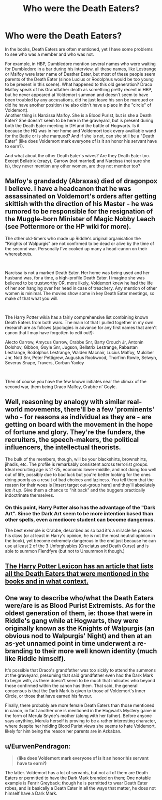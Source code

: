 #+TITLE: Who were the Death Eaters?

* Who were the Death Eaters?
:PROPERTIES:
:Author: PlusMortgage
:Score: 16
:DateUnix: 1554374692.0
:DateShort: 2019-Apr-04
:FlairText: Discussion
:END:
In the books, Death Eaters are often mentioned, yet I have some problems to see who was a member and who was not.

For example, in HBP, Dumbledore mention several names who were waiting for Dumbledore in a bar during his interview, all these names, like Lestrange or Malfoy were later name of Deather Eater, but most of these people seem parents of the Death Eater (since Lucius or Rodolphus would be too young to be present in this scene). What happened to this old generation? Draco Malfoy speak of his Grandfather death as something pretty recent in HBP, but he never appeared at Voldemort summon and doesn't seem to have been troubled by any accusations, did he just leave his son be marqued or did he have another position (he also didn't have a place in the "circle" of Voldemort).\\
Another thing is Narcissa Malfoy. She is a Blood Purist, but is she a Death Eater? She doesn't seem to be here in the graveyard, but is present during both the Death Eater meeting in DH and the battle of Hogwarts. Is it because the HQ was in her home and Voldemort took every availiable wand for the Battle or is she marqued? And if she is not, can she still be a "Death Eater" (like does Voldemort mark everyone of is it an honor his servant have to earn?).

And what about the other Death Eater's wives? Are they Death Eater too. Except Bellatrix (crazy), Carrow (not married) and Narcissa (not sure she is), they never mention any other women, are they not member too?


** Malfoy's grandaddy (Abraxas) died of dragonpox I believe. I have a headcanon that he was assassinated on Voldemort's orders after getting skittish with the direction of his Master - he was rumored to be responsible for the resignation of the Muggle-born Minister of Magic Nobby Leach (see Pottermore or the HP wiki for more).

The other old-timers who made up Riddle's original organisation the "Knights of Walpurgis" are not confirmed to be dead or alive by the time of the second war. Personally I've cooked up many a head-canon on their whereabouts.

​

Narcissa is not a marked Death Eater. Her home was being used and her husband was, for a time, a high-profile Death Eater. I imagine she was believed to be trustworthy OR, more likely, Voldemort knew he had the life of her son hanging over her head in case of treachery. Any mention of other women is minimal. The movies show some in key Death Eater meetings, so make of that what you will.

​

The Harry Potter wikia has a fairly comprehensive list combining known Death Eaters from both wars. The main lot that I pulled together in my own research are as follows (apologies in advance for any first names that aren't canon that I may have forgotten to edit out!):

Alecto Carrow, Amycus Carrow, Crabbe Snr, Barty Crouch Jr, Antonin Dolohov, Gibbon, Goyle Snr, Jugson, Bellatrix Lestrange, Rabastan Lestrange, Rodolphus Lestrange, Walden Macnair, Lucius Malfoy, Mulciber Jnr, Nott Snr, Peter Pettigrew, Augustus Rookwood, Thorfinn Rowle, Selwyn, Severus Snape, Travers, Corban Yaxley

​

Then of course you have the few known initiates near the climax of the second war, them being Draco Malfoy, Crabbe n' Goyle.
:PROPERTIES:
:Author: SomeKibble
:Score: 14
:DateUnix: 1554377402.0
:DateShort: 2019-Apr-04
:END:


** Well, reasoning by analogy with similar real-world movements, there'll be a few 'prominents' who - for reasons as individual as they are - are getting on board with the movement in the hope of fortune and glory. They're the funders, the recruiters, the speech-makers, the political influencers, the intellectual theorists.

The bulk of the members, though, will be your blackshirts, brownshirts, jihadis, etc. The profile is remarkably consistent across terrorist groups. Ideal recruiting age is 21-25, economic lower-middle, and not doing too well out of life, possibly due to bad luck but you're better looking for the ones doing poorly as a result of bad choices and laziness. You tell them that the reason for their woes is [insert target out-group here] and they'll absolutely /lap it up/. Give them a chance to "hit back" and the buggers practically indoctrinate themselves.
:PROPERTIES:
:Author: ConsiderableHat
:Score: 12
:DateUnix: 1554380375.0
:DateShort: 2019-Apr-04
:END:

*** On this point, Harry Potter also has the advantage of the "Dark Art". Since the Dark Art seem to be more intention based than other spells, even a mediocre student can become dangerous.

The best exemple is Crabbe, described as so bad it's a miracle he passes his class (or at least in Harry's opinion, he is not the most neutral opinion in the book), yet become extremely dangerous in the end just because he can use at least 2 of the 3 Unforgivables (Cruciatus and Death Curse) and is able to summon Fiendfyre (but not to Unsummon it though.)
:PROPERTIES:
:Author: PlusMortgage
:Score: 6
:DateUnix: 1554386396.0
:DateShort: 2019-Apr-04
:END:


** [[https://www.hp-lexicon.org/2017/04/10/death-eaters-guide/][The Harry Potter Lexicon has an article that lists all the Death Eaters that were mentioned in the books and in what context.]]
:PROPERTIES:
:Author: Raven3182
:Score: 7
:DateUnix: 1554381916.0
:DateShort: 2019-Apr-04
:END:


** One way to describe who/what the Death Eaters were/are is as Blood Purist Extremists. As for the oldest generation of them, ie: those that were in Riddle's gang while at Hogwarts, they were originally known as the Knights of Walpurgis (an obvious nod to Walpurgis' Night) and then at an as-yet unnamed point in time underwent a re-branding to their more well known identity (much like Riddle himself).

It's possible that Draco's grandfather was too sickly to attend the summons at the graveyard, presuming that said grandfather even had the Dark Mark to begin with, as there doesn't seem to be much that indicates who beyond those confirmed within the canon has them. That said, the general consensus is that the Dark Mark is given to those of Voldemort's Inner Circle, or those that have earned his favour.

Finally, there probably are more female Death Eaters than those mentioned in canon, in fact another one is mentioned in the Hogwarts Mystery game in the form of Merula Snyde's mother (along with her father). Before anyone says anything, Merula herself is proving to be a rather interesting character, where despite her holding Blood Purist views she seems to hate Voldemort, likely for him being the reason her parents are in Azkaban.
:PROPERTIES:
:Author: Raesong
:Score: 4
:DateUnix: 1554377597.0
:DateShort: 2019-Apr-04
:END:


** u/EurwenPendragon:
#+begin_quote
  *(like does Voldemort mark everyone of is it an honor his servant have to earn?)*
#+end_quote

The latter. Voldemort has a lot of servants, but not all of them are Death Eaters or permitted to have the Dark Mark branded on them; One notable example is Fenrir Greyback; though he is permitted to wear Death Eater robes, and is basically a Death Eater in all the ways that matter, he does not himself have a Dark Mark.
:PROPERTIES:
:Author: EurwenPendragon
:Score: 3
:DateUnix: 1554394219.0
:DateShort: 2019-Apr-04
:END:
